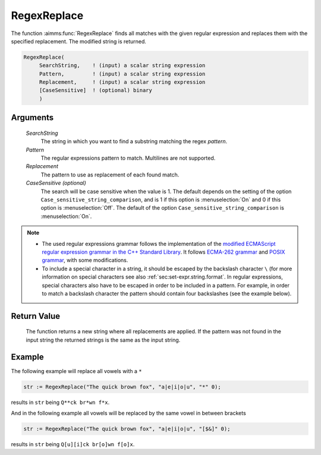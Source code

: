 .. aimms:function:: RegexReplace(SearchString, Pattern, Replacement [, CaseSensitive])

.. _RegexReplace:

RegexReplace
============

The function :aimms:func:`RegexReplace` finds all matches with the given regular expression and replaces them 
with the specified replacement. The modified string is returned.

.. code-block:: aimms

    RegexReplace(
         SearchString,    ! (input) a scalar string expression
         Pattern,         ! (input) a scalar string expression
         Replacement,     ! (input) a scalar string expression
         [CaseSensitive]  ! (optional) binary
         )

Arguments
---------

    *SearchString*
        The string in which you want to find a substring matching the regex
        *pattern*.

    *Pattern*
        The regular expressions pattern to match. Multilines are not supported.

    *Replacement*
        The pattern to use as replacement of each found match.

    *CaseSensitive (optional)*
        The search will be case sensitive when the value is 1. The default
        depends on the setting of the option ``Case_sensitive_string_comparison``, and is 1 if this option is :menuselection:`On`
        and 0 if this option is :menuselection:`Off`. The default of the option ``Case_sensitive_string_comparison`` is :menuselection:`On`.

.. note::

    -  The used regular expressions grammar follows the implementation of
       the `modified ECMAScript regular expression grammar in the C++
       Standard Library <https://en.cppreference.com/w/cpp/regex/ecmascript>`__. It follows `ECMA-262 grammar <https://ecma-international.org/ecma-262/>`__ and `POSIX grammar <http://pubs.opengroup.org/onlinepubs/9699919799/basedefs/V1_chap09.html#tag_09_03>`__,
       with some modifications.

    -  To include a special character in a string, it should be escaped by
       the backslash character ``\`` (for more information on special
       characters see also :ref:`sec:set-expr.string.format`. In
       regular expressions, special characters also have to be escaped in
       order to be included in a pattern. For example, in order to match
       a backslash character the pattern should contain four backslashes
       (see the example below).

Return Value
------------

    The function returns a new string where all replacements are applied. If the pattern was not found
    in the input string the returned strings is the same as the input string.

Example
-------

The following example will replace all vowels with a ``*``

.. code-block:: aimms

    str := RegexReplace("The quick brown fox", "a|e|i|o|u", "*" 0);

results in ``str`` being ``Q**ck br*wn f*x``.

And in the following example all vowels will be replaced by the same vowel in between brackets

.. code-block:: aimms

    str := RegexReplace("The quick brown fox", "a|e|i|o|u", "[$&]" 0);

results in ``str`` being ``Q[u][i]ck br[o]wn f[o]x``.

.. seealso::

    - The functions :aimms:func:`RegexSearch`, :aimms:func:`FindReplaceStrings`.
